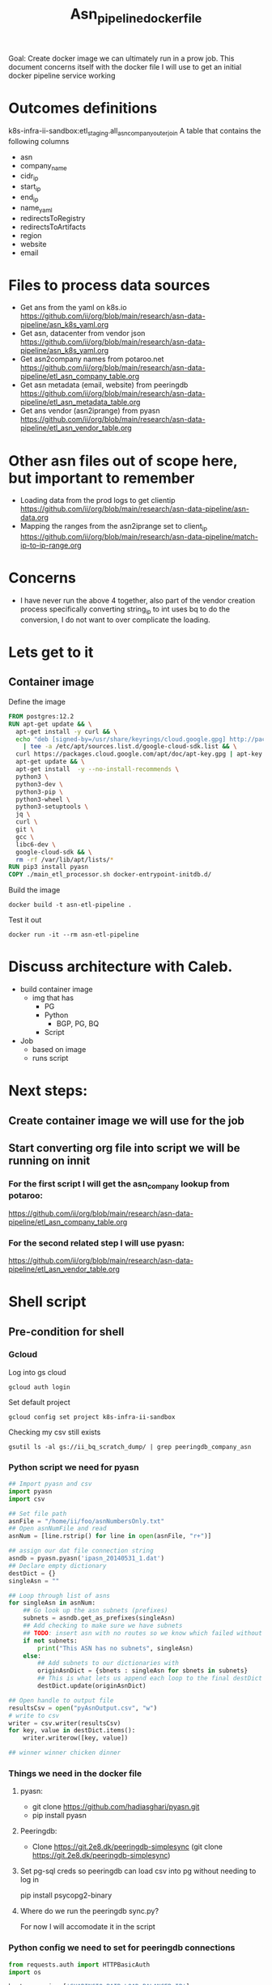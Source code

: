 #+TITLE: Asn_pipeline_docker_file
Goal: Create docker image we can ultimately run in a prow job.
This document concerns itself with the docker file I will use to get an initial docker pipeline service working

* Outcomes definitions
k8s-infra-ii-sandbox:etl_staging.all_asn_company_outer_join
 A table that contains the following columns
 - asn
 - company_name
 - cidr_ip
 - start_ip
 - end_ip
 - name_yaml
 - redirectsToRegistry
 - redirectsToArtifacts
 - region
 - website
 - email
* Files to process data sources
 - Get ans from the yaml on k8s.io
   https://github.com/ii/org/blob/main/research/asn-data-pipeline/asn_k8s_yaml.org
 - Get asn, datacenter from vendor json
   https://github.com/ii/org/blob/main/research/asn-data-pipeline/asn_k8s_yaml.org
 - Get asn2company names from potaroo.net
   https://github.com/ii/org/blob/main/research/asn-data-pipeline/etl_asn_company_table.org
 - Get asn metadata (email, website) from peeringdb
   https://github.com/ii/org/blob/main/research/asn-data-pipeline/etl_asn_metadata_table.org
 - Get ans vendor (asn2iprange) from pyasn
   https://github.com/ii/org/blob/main/research/asn-data-pipeline/etl_asn_vendor_table.org
* Other asn files out of scope here, but important to remember
 - Loading data from the prod logs to get clientip
   https://github.com/ii/org/blob/main/research/asn-data-pipeline/asn-data.org
 - Mapping the ranges from the asn2iprange set to client_ip
   https://github.com/ii/org/blob/main/research/asn-data-pipeline/match-ip-to-ip-range.org
* Concerns
 - I have never run the above 4 together, also part of the vendor creation process specifically
   converting string_ip to int uses bq to do the conversion, I do not want to over complicate the loading.

* Lets get to it

** Container image

Define the image
#+begin_src dockerfile :tangle ./Dockerfile
FROM postgres:12.2
RUN apt-get update && \
  apt-get install -y curl && \
  echo "deb [signed-by=/usr/share/keyrings/cloud.google.gpg] http://packages.cloud.google.com/apt cloud-sdk main" \
    | tee -a /etc/apt/sources.list.d/google-cloud-sdk.list && \
  curl https://packages.cloud.google.com/apt/doc/apt-key.gpg | apt-key --keyring /usr/share/keyrings/cloud.google.gpg  add - && \
  apt-get update && \
  apt-get install  -y --no-install-recommends \
  python3 \
  python3-dev \
  python3-pip \
  python3-wheel \
  python3-setuptools \
  jq \
  curl \
  git \
  gcc \
  libc6-dev \
  google-cloud-sdk && \
  rm -rf /var/lib/apt/lists/*
RUN pip3 install pyasn
COPY ./main_etl_processor.sh docker-entrypoint-initdb.d/
#+end_src

Build the image
#+begin_src tmate :window asn-etl
docker build -t asn-etl-pipeline .
#+end_src

Test it out
#+begin_src tmate :window asn-etl
docker run -it --rm asn-etl-pipeline
#+end_src

* Discuss architecture with Caleb.
- build container image
  - img that has
    - PG
    - Python
      - BGP, PG, BQ
    - Script

- Job
  - based on image
  - runs script



* Next steps:
** Create container image we will use for the job
** Start converting org file into script we will be running on innit
*** For the first script I will get the asn_company lookup from potaroo:
https://github.com/ii/org/blob/main/research/asn-data-pipeline/etl_asn_company_table.org
*** For the second related step I will use pyasn:
https://github.com/ii/org/blob/main/research/asn-data-pipeline/etl_asn_vendor_table.org


* Shell script
** Pre-condition for shell
*** Gcloud
Log into gs cloud
#+BEGIN_SRC tmate :window prepare
gcloud auth login
#+END_SRC
Set default project
#+BEGIN_SRC tmate :window prepare
gcloud config set project k8s-infra-ii-sandbox
#+END_SRC
Checking my csv still exists
#+begin_src shell
gsutil ls -al gs://ii_bq_scratch_dump/ | grep peeringdb_company_asn
#+end_src

*** Python script we need for pyasn
#+BEGIN_SRC python :dir  "./ii_pyasn.py")
## Import pyasn and csv
import pyasn
import csv

## Set file path
asnFile = "/home/ii/foo/asnNumbersOnly.txt"
## Open asnNumFile and read
asnNum = [line.rstrip() for line in open(asnFile, "r+")]

## assign our dat file connection string
asndb = pyasn.pyasn('ipasn_20140531_1.dat')
## Declare empty dictionary
destDict = {}
singleAsn = ""

## Loop through list of asns
for singleAsn in asnNum:
    ## Go look up the asn subnets (prefixes)
    subnets = asndb.get_as_prefixes(singleAsn)
    ## Add checking to make sure we have subnets
    ## TODO: insert asn with no routes so we know which failed without having to do a lookup
    if not subnets:
        print("This ASN has no subnets", singleAsn)
    else:
        ## Add subnets to our dictionaries with
        originAsnDict = {sbnets : singleAsn for sbnets in subnets}
        ## This is what lets us append each loop to the final destDict
        destDict.update(originAsnDict)

## Open handle to output file
resultsCsv = open("pyAsnOutput.csv", "w")
# write to csv
writer = csv.writer(resultsCsv)
for key, value in destDict.items():
    writer.writerow([key, value])

## winner winner chicken dinner
#+end_src

*** Things we need in the docker file
**** pyasn:
-    git clone https://github.com/hadiasghari/pyasn.git
-    pip install pyasn
**** Peeringdb:
- Clone https://git.2e8.dk/peeringdb-simplesync (git clone https://git.2e8.dk/peeringdb-simplesync)
**** Set pg-sql creds so peeringdb can load csv into pg without needing to log in
pip install psycopg2-binary
**** Where do we run the peeringdb sync.py?
For now I will accomodate it in the script
*** Python config we need to set for peeringdb connections
#+BEGIN_SRC python :tangle (concat (getenv "HOME") "/peeringdb-simplesync/config.py")
from requests.auth import HTTPBasicAuth
import os

host=os.environ['SHARINGIO_PAIR_LOAD_BALANCER_IP']
user=os.environ['PEERINGDB_USER']
password=os.environ['PEERINGDB_PASSWORD']

def get_config():
    return {
        'db_conn_str': 'dbname=peeringdb host=%s user=postgres password=password' % host,
        'db_schema': 'peeringdb',
        'auth': HTTPBasicAuth(user, password)
    }
#+END_SRC
*** Set the peeringdb creds
- set PEERINGDB_USER
- set PEERINGDB_PASSWORD





** main shell
#+BEGIN_SRC shell :tangle ./main_etl_processor.sh
#!/bin/bash
    ## Lets set up our environment (this will be done in dockerfile)
    mkdir /tmp/foo

    ## GET ASN_COMAPNY section
    ## using https://github.com/ii/org/blob/main/research/asn-data-pipeline/etl_asn_company_table.org
    ## This will pull a fresh copy, I prefer to use what we have in gs
    # curl -s  https://bgp.potaroo.net/cidr/autnums.html | sed -nre '/AS[0-9]/s/.*as=([^&]+)&.*">([^<]+)<\/a> ([^,]+), (.*)/"\1", "\3", "\4"/p'  | head
    # TODO: add if statement to do manual parsing if the gs file is not there
    gsutil cp gs://ii_bq_scratch_dump/potaroo_company_asn.csv  /tmp/potaroo.csv

    ## I want to import the above csv into pg
    ## Blocked by pg container
    ## placeholder sql
   --create table company_asn  (asn varchar, name varchar);
   \COPY company_asn from '/home/ii/autonums/asn_company_results.csv' DELIMITER ',' CSV;


    ## GET PYASN section
    ## using https://github.com/ii/org/blob/main/research/asn-data-pipeline/etl_asn_vendor_table.org

    ## pyasn installs its utils in ~/.local/bin/*
    ## Add pyasn utils to path (dockerfile?)
    export PATH="/home/ii/.local/bin/:$PATH"
    ## full list of RIB files on ftp://archive.routeviews.org//bgpdata/2021.05/RIBS/
    cd /tmp/foo
    pyasn_util_download.py --latest
    ## Convert rib file to .dat we can process
    pyasn_util_convert.py --single rib.latest.bz2 ipasn_latest.dat
    ## Run the py script we are including in the docker image
    python ./ii-pyasn.py

    ## Load csv into pg
    ## placeholder sql
    create table pyasn_ip_asn  (ip cidr, asn int);
    \COPY pyasn_ip_asn from '/home/ii/foo/pyAsnOutput.csv' DELIMITER ',' CSV;
    ## Split subnet into start and end
      select asn as asn,
      ip as ip,
      host(network(ip)::inet) as ip_start,
      host(broadcast(ip)::inet) as ip_end
      into table pyasn_ip_asn_extended
      from pyasn_ip_asn;

     ## Copy the results to cs
     \copy (select * from pyasn_ip_asn_extended) to '/tmp/pyasn_expanded_ipv4.csv' csv header;
     ## Load csv to bq
     bq load --autodetect k8s_artifacts_dataset_bb_test.pyasn_ip_asn_extended /tmp/pyasn_expanded_ipv4.csv
     ## Lets go convert the beginning and end into ints
       bq query --nouse_legacy_sql \
       '
       SELECT
         asn as asn,
         ip as cidr_ip,
         ip_start as start_ip,
         ip_end as end_ip,
         NET.IPV4_TO_INT64(NET.IP_FROM_STRING(ip_start)) AS start_ip_int,
         NET.IPV4_TO_INT64(NET.IP_FROM_STRING(ip_end)) AS end_ip
         from `k8s-infra-ii-sandbox.k8s_artifacts_dataset_bb_test.shadow_ip_asn_extended`
         WHERE regexp_contains(ip_start, r"^(?:(?:25[0-5]|2[0-4][0-9]|[01]?[0-9][0-9]?)\.){3}");
       '

    ## This should be the end of pyasn section, we have results table that covers start_ip/end_ip from fs our requirements
    ## GET k8s asn yaml using:
    ## https://github.com/ii/org/blob/main/research/asn-data-pipeline/asn_k8s_yaml.org
    ## Lets create csv's to import
    ## TODO: refactor this to loop that can generate these in a couple of passes
    curl -s https://raw.githubusercontent.com/kubernetes/k8s.io/main/registry.k8s.io/infra/meta/asns/microsoft.yaml | yq e . -j - \
    | jq -r '.name as $name | .redirectsTo.registry as $redirectsToRegistry | .redirectsTo.artifacts as $redirectsToArtifacts | .asns[] | [.,$name, $redirectsToRegistry, $redirectsToArtifacts] | @csv' > /tmp/microsoft_yaml.csv
    curl -s https://raw.githubusercontent.com/kubernetes/k8s.io/main/registry.k8s.io/infra/meta/asns/google.yaml | yq e . -j - \
    | jq -r '.name as $name | .redirectsTo.registry as $redirectsToRegistry | .redirectsTo.artifacts as $redirectsToArtifacts | .asns[] | [.,$name, $redirectsToRegistry, $redirectsToArtifacts] | @csv' > /tmp/google_yaml.csv
    curl -s https://raw.githubusercontent.com/kubernetes/k8s.io/main/registry.k8s.io/infra/meta/asns/amazon.yaml | yq e . -j - \
    | jq -r '.name as $name | .redirectsTo.registry as $redirectsToRegistry | .redirectsTo.artifacts as $redirectsToArtifacts | .asns[] | [.,$name, $redirectsToRegistry, $redirectsToArtifacts] | @csv' > /tmp/amazon_yaml.csv
    curl -s https://raw.githubusercontent.com/kubernetes/k8s.io/main/registry.k8s.io/infra/meta/asns/alibabagroup.yaml | yq e . -j - \
    | jq -r '.name as $name | .redirectsTo.registry as $redirectsToRegistry | .redirectsTo.artifacts as $redirectsToArtifacts | .asns[] | [.,$name, $redirectsToRegistry, $redirectsToArtifacts] | @csv' > /tmp/alibabagroup_yaml.csv
    curl -s https://raw.githubusercontent.com/kubernetes/k8s.io/main/registry.k8s.io/infra/meta/asns/baidu.yaml | yq e . -j - \
    | jq -r '.name as $name | .redirectsTo.registry as $redirectsToRegistry | .redirectsTo.artifacts as $redirectsToArtifacts | .asns[] | [.,$name, $redirectsToRegistry, $redirectsToArtifacts] | @csv' > /tmp/baidu_yaml.csv
    curl -s https://raw.githubusercontent.com/kubernetes/k8s.io/main/registry.k8s.io/infra/meta/asns/digitalocean.yaml | yq e . -j - \
    | jq -r '.name as $name | .redirectsTo.registry as $redirectsToRegistry | .redirectsTo.artifacts as $redirectsToArtifacts | .asns[] | [.,$name, $redirectsToRegistry, $redirectsToArtifacts] | @csv' > /tmp/digitalocean_yaml.csv
    curl -s https://raw.githubusercontent.com/kubernetes/k8s.io/main/registry.k8s.io/infra/meta/asns/equinixmetal.yaml | yq e . -j - \
    | jq -r '.name as $name | .redirectsTo.registry as $redirectsToRegistry | .redirectsTo.artifacts as $redirectsToArtifacts | .asns[] | [.,$name, $redirectsToRegistry, $redirectsToArtifacts] | @csv' > /tmp/equinixmetal_yaml.csv
    curl -s https://raw.githubusercontent.com/kubernetes/k8s.io/main/registry.k8s.io/infra/meta/asns/huawei.yaml | yq e . -j - \
    | jq -r '.name as $name | .redirectsTo.registry as $redirectsToRegistry | .redirectsTo.artifacts as $redirectsToArtifacts | .asns[] | [.,$name, $redirectsToRegistry, $redirectsToArtifacts] | @csv' > /tmp/huawei_yaml.csv
    curl -s https://raw.githubusercontent.com/kubernetes/k8s.io/main/registry.k8s.io/infra/meta/asns/tencentcloud.yaml | yq e . -j - \
    | jq -r '.name as $name | .redirectsTo.registry as $redirectsToRegistry | .redirectsTo.artifacts as $redirectsToArtifacts | .asns[] | [.,$name, $redirectsToRegistry, $redirectsToArtifacts] | @csv' > /tmp/tencentcloud_yaml.csv

    ## Load all the csv
    ## TODO: Make this into a loop.
    ## TODO: Set a final destination table
    bq load --autodetect k8s_artifacts_dataset_bb_test.k8s_repo_json /tmp/microsoft_yaml.csv
    bq load --autodetect k8s_artifacts_dataset_bb_test.k8s_repo_json /tmp/google_yaml.csv
    bq load --autodetect k8s_artifacts_dataset_bb_test.k8s_repo_json /tmp/amazon_yaml.csv
    bq load --autodetect k8s_artifacts_dataset_bb_test.k8s_repo_json /tmp/alibabagroup_yaml.csv
    bq load --autodetect k8s_artifacts_dataset_bb_test.k8s_repo_json /tmp/baidu_yaml.csv
    bq load --autodetect k8s_artifacts_dataset_bb_test.k8s_repo_json /tmp/digitalocean_yaml.csv
    bq load --autodetect k8s_artifacts_dataset_bb_test.k8s_repo_json /tmp/equinixmetal_yaml.csv
    bq load --autodetect k8s_artifacts_dataset_bb_test.k8s_repo_json /tmp/huawei_yaml.csv
    bq load --autodetect k8s_artifacts_dataset_bb_test.k8s_repo_json /tmp/tencentcloud_yaml.csv

    ## GET Vendor YAML
    ## https://github.com/ii/org/blob/main/research/asn-data-pipeline/asn_k8s_yaml.org
    curl 'https://download.microsoft.com/download/7/1/D/71D86715-5596-4529-9B13-DA13A5DE5B63/ServiceTags_Public_20210607.json' | jq -r \
    '.values[] | .properties.platform as $service | .properties.region as $region | .properties.addressPrefixes[] | [., $service, $region] | @csv' > /tmp/microsoft_subnet_region.csv
    curl 'https://www.gstatic.com/ipranges/cloud.json' | jq -r '.prefixes[] | [.ipv4Prefix, .service, .scope] | @csv' > /tmp/google_raw_subnet_region.csv
    curl 'https://ip-ranges.amazonaws.com/ip-ranges.json' | jq -r '.prefixes[] | [.ip_prefix, .service, .region] | @csv' > /tmp/amazon_raw_subnet_region.csv

    ## Load all the csv
    ## TODO: Make this into a loop.
    ## TODO: Set a final destination table
    bq load --autodetect k8s_artifacts_dataset_bb_test.amazon_raw_subnet_region /tmp/amazon_raw_subnet_region.csv
    bq load --autodetect k8s_artifacts_dataset_bb_test.google_raw_subnet_region /tmp/google_raw_subnet_region.csv
    bq load --autodetect k8s_artifacts_dataset_bb_test.microsoft_raw_subnet_region /tmp/microsoft_subnet_region.csv

    ## GET Metadata from peeringdb
    ## https://github.com/ii/org/blob/main/research/asn-data-pipeline/etl_asn_metadata_table.org
    ## In docker file section above, make sure credentials is set, psycopg2 is installed
    ## Import the schema from the repo
    psql -U postgres -d peeringdb -h $SHARINGIO_PAIR_LOAD_BALANCER_IP < schema.sql
    ## Run the sync to populate the database
    python3 ./sync.py
    ## Lets get a table with asns only
    cat /home/ii/potaroo_company_asn.csv | cut -d ',' -f1 | sed 's/"//' | sed 's/"//'| cut -d 'S' -f2 >> asns_only.txt
    ## placeholder for sql we will need to import asn_only from
     create table asnproc (
           asn bigint not null primary key
     );
    \copy asnproc from '/home/ii/autonums/asns_only.txt';
    ## Placeholder sql for joining peeringdb to produce output with email, website
      \copy ( select distinct asn.asn,
       (net.data ->> 'name') as "name",
       (net.data ->> 'website') as "website",
       (poc.data ->> 'email') as email
       into asn_name_web_email
       from asnproc asn
       left join peeringdb.net net on (net.asn = asn.asn)
       left join peeringdb.poc poc on ((poc.data ->> 'name') = (net.data ->> 'name'))
       -- where (net.data ->>'website') is not null
       -- where (poc.data ->> 'email') is not null
       order by email asc) to '/tmp/peeringdb_metadata.csv' csv header;;

    ## Load output to bq
    bq load --autodetect k8s_artifacts_dataset_bb_test.amazon_raw_subnet_region /tmp/amazon_raw_subnet_region.csv














#+end_src



#+begin_src shell
chmod +x /tmp/main_etl_processor.sh
. /tmp/main_etl_processor.sh
#+end_src

#+RESULTS:
#+begin_example
hi me
#+end_example
